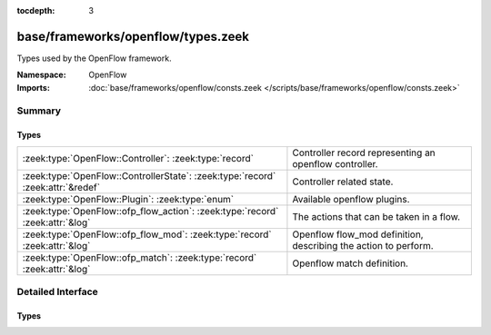 :tocdepth: 3

base/frameworks/openflow/types.zeek
===================================
.. zeek:namespace:: OpenFlow

Types used by the OpenFlow framework.

:Namespace: OpenFlow
:Imports: :doc:`base/frameworks/openflow/consts.zeek </scripts/base/frameworks/openflow/consts.zeek>`

Summary
~~~~~~~
Types
#####
=============================================================================== ===============================================================
:zeek:type:`OpenFlow::Controller`: :zeek:type:`record`                          Controller record representing an openflow controller.
:zeek:type:`OpenFlow::ControllerState`: :zeek:type:`record` :zeek:attr:`&redef` Controller related state.
:zeek:type:`OpenFlow::Plugin`: :zeek:type:`enum`                                Available openflow plugins.
:zeek:type:`OpenFlow::ofp_flow_action`: :zeek:type:`record` :zeek:attr:`&log`   The actions that can be taken in a flow.
:zeek:type:`OpenFlow::ofp_flow_mod`: :zeek:type:`record` :zeek:attr:`&log`      Openflow flow_mod definition, describing the action to perform.
:zeek:type:`OpenFlow::ofp_match`: :zeek:type:`record` :zeek:attr:`&log`         Openflow match definition.
=============================================================================== ===============================================================


Detailed Interface
~~~~~~~~~~~~~~~~~~
Types
#####
.. zeek:type:: OpenFlow::Controller

   :Type: :zeek:type:`record`

      state: :zeek:type:`OpenFlow::ControllerState`
         Controller related state.

      supports_flow_removed: :zeek:type:`bool`
         Does the controller support the flow_removed event?

      describe: :zeek:type:`function` (state: :zeek:type:`OpenFlow::ControllerState`) : :zeek:type:`string`
         Function that describes the controller. Has to be implemented.

      init: :zeek:type:`function` (state: :zeek:type:`OpenFlow::ControllerState`) : :zeek:type:`void` :zeek:attr:`&optional`
         One-time initialization function. If defined, controller_init_done has to be called once initialization finishes.

      destroy: :zeek:type:`function` (state: :zeek:type:`OpenFlow::ControllerState`) : :zeek:type:`void` :zeek:attr:`&optional`
         One-time destruction function.

      flow_mod: :zeek:type:`function` (state: :zeek:type:`OpenFlow::ControllerState`, match: :zeek:type:`OpenFlow::ofp_match`, flow_mod: :zeek:type:`OpenFlow::ofp_flow_mod`) : :zeek:type:`bool` :zeek:attr:`&optional`
         flow_mod function.

      flow_clear: :zeek:type:`function` (state: :zeek:type:`OpenFlow::ControllerState`) : :zeek:type:`bool` :zeek:attr:`&optional`
         flow_clear function.

   Controller record representing an openflow controller.

.. zeek:type:: OpenFlow::ControllerState

   :Type: :zeek:type:`record`

      _plugin: :zeek:type:`OpenFlow::Plugin` :zeek:attr:`&optional`
         Internally set to the type of plugin used.

      _name: :zeek:type:`string` :zeek:attr:`&optional`
         Internally set to the unique name of the controller.

      _activated: :zeek:type:`bool` :zeek:attr:`&default` = ``F`` :zeek:attr:`&optional`
         Internally set to true once the controller is activated.

      ryu_host: :zeek:type:`addr` :zeek:attr:`&optional`
         (present if :doc:`/scripts/base/frameworks/openflow/plugins/ryu.zeek` is loaded)

         Controller ip.

      ryu_port: :zeek:type:`count` :zeek:attr:`&optional`
         (present if :doc:`/scripts/base/frameworks/openflow/plugins/ryu.zeek` is loaded)

         Controller listen port.

      ryu_dpid: :zeek:type:`count` :zeek:attr:`&optional`
         (present if :doc:`/scripts/base/frameworks/openflow/plugins/ryu.zeek` is loaded)

         OpenFlow switch datapath id.

      ryu_debug: :zeek:type:`bool` :zeek:attr:`&default` = ``F`` :zeek:attr:`&optional`
         (present if :doc:`/scripts/base/frameworks/openflow/plugins/ryu.zeek` is loaded)

         Enable debug mode - output JSON to stdout; do not perform actions.

      log_dpid: :zeek:type:`count` :zeek:attr:`&optional`
         (present if :doc:`/scripts/base/frameworks/openflow/plugins/log.zeek` is loaded)

         OpenFlow switch datapath id.

      log_success_event: :zeek:type:`bool` :zeek:attr:`&optional`
         (present if :doc:`/scripts/base/frameworks/openflow/plugins/log.zeek` is loaded)

         Raise or do not raise success event.

      broker_host: :zeek:type:`addr` :zeek:attr:`&optional`
         (present if :doc:`/scripts/base/frameworks/openflow/plugins/broker.zeek` is loaded)

         Controller ip.

      broker_port: :zeek:type:`port` :zeek:attr:`&optional`
         (present if :doc:`/scripts/base/frameworks/openflow/plugins/broker.zeek` is loaded)

         Controller listen port.

      broker_dpid: :zeek:type:`count` :zeek:attr:`&optional`
         (present if :doc:`/scripts/base/frameworks/openflow/plugins/broker.zeek` is loaded)

         OpenFlow switch datapath id.

      broker_topic: :zeek:type:`string` :zeek:attr:`&optional`
         (present if :doc:`/scripts/base/frameworks/openflow/plugins/broker.zeek` is loaded)

         Topic to send events for this controller to.
   :Attributes: :zeek:attr:`&redef`

   Controller related state.
   Can be redefined by plugins to
   add state.

.. zeek:type:: OpenFlow::Plugin

   :Type: :zeek:type:`enum`

      .. zeek:enum:: OpenFlow::INVALID OpenFlow::Plugin

         Internal placeholder plugin.

      .. zeek:enum:: OpenFlow::RYU OpenFlow::Plugin

         (present if :doc:`/scripts/base/frameworks/openflow/plugins/ryu.zeek` is loaded)


      .. zeek:enum:: OpenFlow::OFLOG OpenFlow::Plugin

         (present if :doc:`/scripts/base/frameworks/openflow/plugins/log.zeek` is loaded)


      .. zeek:enum:: OpenFlow::BROKER OpenFlow::Plugin

         (present if :doc:`/scripts/base/frameworks/openflow/plugins/broker.zeek` is loaded)


   Available openflow plugins.

.. zeek:type:: OpenFlow::ofp_flow_action

   :Type: :zeek:type:`record`

      out_ports: :zeek:type:`vector` of :zeek:type:`count` :zeek:attr:`&default` = ``[]`` :zeek:attr:`&optional` :zeek:attr:`&log`
         Output ports to send data to.

      vlan_vid: :zeek:type:`count` :zeek:attr:`&optional` :zeek:attr:`&log`
         Set vlan vid to this value.

      vlan_pcp: :zeek:type:`count` :zeek:attr:`&optional` :zeek:attr:`&log`
         Set vlan priority to this value.

      vlan_strip: :zeek:type:`bool` :zeek:attr:`&default` = ``F`` :zeek:attr:`&optional` :zeek:attr:`&log`
         Strip vlan tag.

      dl_src: :zeek:type:`string` :zeek:attr:`&optional` :zeek:attr:`&log`
         Set ethernet source address.

      dl_dst: :zeek:type:`string` :zeek:attr:`&optional` :zeek:attr:`&log`
         Set ethernet destination address.

      nw_tos: :zeek:type:`count` :zeek:attr:`&optional` :zeek:attr:`&log`
         Set ip tos to this value.

      nw_src: :zeek:type:`addr` :zeek:attr:`&optional` :zeek:attr:`&log`
         Set source to this ip.

      nw_dst: :zeek:type:`addr` :zeek:attr:`&optional` :zeek:attr:`&log`
         Set destination to this ip.

      tp_src: :zeek:type:`count` :zeek:attr:`&optional` :zeek:attr:`&log`
         Set tcp/udp source port.

      tp_dst: :zeek:type:`count` :zeek:attr:`&optional` :zeek:attr:`&log`
         Set tcp/udp destination port.
   :Attributes: :zeek:attr:`&log`

   The actions that can be taken in a flow.
   (Separate record to make ofp_flow_mod less crowded)

.. zeek:type:: OpenFlow::ofp_flow_mod

   :Type: :zeek:type:`record`

      cookie: :zeek:type:`count` :zeek:attr:`&log`
         Opaque controller-issued identifier.

      table_id: :zeek:type:`count` :zeek:attr:`&optional` :zeek:attr:`&log`
         Table to put the flow in. OFPTT_ALL can be used for delete,
         to delete flows from all matching tables.

      command: :zeek:type:`OpenFlow::ofp_flow_mod_command` :zeek:attr:`&log`
         One of OFPFC_*.

      idle_timeout: :zeek:type:`count` :zeek:attr:`&default` = ``0`` :zeek:attr:`&optional` :zeek:attr:`&log`
         Idle time before discarding (seconds).

      hard_timeout: :zeek:type:`count` :zeek:attr:`&default` = ``0`` :zeek:attr:`&optional` :zeek:attr:`&log`
         Max time before discarding (seconds).

      priority: :zeek:type:`count` :zeek:attr:`&default` = ``0`` :zeek:attr:`&optional` :zeek:attr:`&log`
         Priority level of flow entry.

      out_port: :zeek:type:`count` :zeek:attr:`&optional` :zeek:attr:`&log`
         For OFPFC_DELETE* commands, require matching entried to include
         this as an output port/group. OFPP_ANY/OFPG_ANY means no restrictions.

      out_group: :zeek:type:`count` :zeek:attr:`&optional` :zeek:attr:`&log`

      flags: :zeek:type:`count` :zeek:attr:`&default` = ``0`` :zeek:attr:`&optional` :zeek:attr:`&log`
         Bitmap of the OFPFF_* flags

      actions: :zeek:type:`OpenFlow::ofp_flow_action` :zeek:attr:`&default` = *[out_ports=[], vlan_vid=<uninitialized>, vlan_pcp=<uninitialized>, vlan_strip=F, dl_src=<uninitialized>, dl_dst=<uninitialized>, nw_tos=<uninitialized>, nw_src=<uninitialized>, nw_dst=<uninitialized>, tp_src=<uninitialized>, tp_dst=<uninitialized>]* :zeek:attr:`&optional` :zeek:attr:`&log`
         Actions to take on match
   :Attributes: :zeek:attr:`&log`

   Openflow flow_mod definition, describing the action to perform.

.. zeek:type:: OpenFlow::ofp_match

   :Type: :zeek:type:`record`

      in_port: :zeek:type:`count` :zeek:attr:`&optional` :zeek:attr:`&log`

      dl_src: :zeek:type:`string` :zeek:attr:`&optional` :zeek:attr:`&log`

      dl_dst: :zeek:type:`string` :zeek:attr:`&optional` :zeek:attr:`&log`

      dl_vlan: :zeek:type:`count` :zeek:attr:`&optional` :zeek:attr:`&log`

      dl_vlan_pcp: :zeek:type:`count` :zeek:attr:`&optional` :zeek:attr:`&log`

      dl_type: :zeek:type:`count` :zeek:attr:`&optional` :zeek:attr:`&log`

      nw_tos: :zeek:type:`count` :zeek:attr:`&optional` :zeek:attr:`&log`

      nw_proto: :zeek:type:`count` :zeek:attr:`&optional` :zeek:attr:`&log`

      nw_src: :zeek:type:`subnet` :zeek:attr:`&optional` :zeek:attr:`&log`

      nw_dst: :zeek:type:`subnet` :zeek:attr:`&optional` :zeek:attr:`&log`

      tp_src: :zeek:type:`count` :zeek:attr:`&optional` :zeek:attr:`&log`

      tp_dst: :zeek:type:`count` :zeek:attr:`&optional` :zeek:attr:`&log`
   :Attributes: :zeek:attr:`&log`

   Openflow match definition.
   
   The openflow match record describes
   which packets match to a specific
   rule in a flow table.


